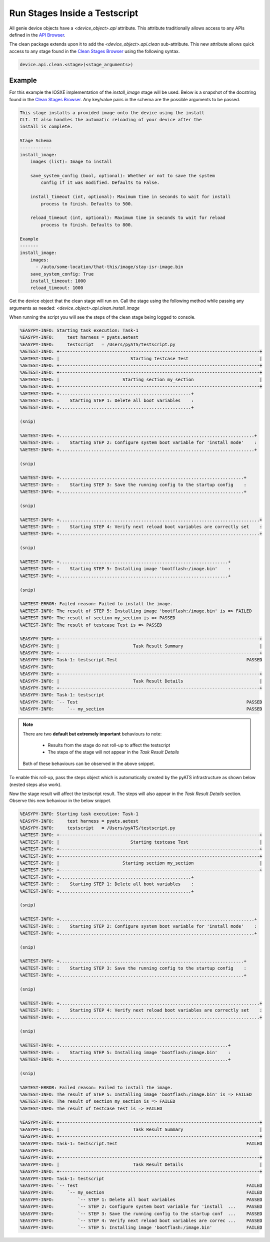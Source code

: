Run Stages Inside a Testscript
==============================

All genie device objects have a `<device_object>.api` attribute. This attribute traditionally allows access to any APIs defined in the `API Browser <https://pubhub.devnetcloud.com/media/genie-feature-browser/docs/#/apis>`_.

The clean package extends upon it to add the `<device_object>.api.clean` sub-attribute. This new attribute allows quick access to any stage found in the `Clean Stages Browser <https://pubhub.devnetcloud.com/media/genie-feature-browser/docs/#/clean>`_ using the following syntax.

.. code-block::

    device.api.clean.<stage>(<stage_arguments>)

Example
-------

For this example the IOSXE implementation of the `install_image` stage will be used. Below is a snapshot of the docstring found in the `Clean Stages Browser <https://pubhub.devnetcloud.com/media/genie-feature-browser/docs/#/clean>`_. Any key/value pairs in the schema are the possible arguments to be passed.

.. code-block:: text

    This stage installs a provided image onto the device using the install
    CLI. It also handles the automatic reloading of your device after the
    install is complete.

    Stage Schema
    ------------
    install_image:
        images (list): Image to install

        save_system_config (bool, optional): Whether or not to save the system
            config if it was modified. Defaults to False.

        install_timeout (int, optional): Maximum time in seconds to wait for install
            process to finish. Defaults to 500.

        reload_timeout (int, optional): Maximum time in seconds to wait for reload
            process to finish. Defaults to 800.

    Example
    -------
    install_image:
        images:
          - /auto/some-location/that-this/image/stay-isr-image.bin
        save_system_config: True
        install_timeout: 1000
        reload_timeout: 1000



Get the device object that the clean stage will run on. Call the stage using the following method while passing any arguments as needed: `<device_object>.api.clean.install_image`

.. code-block:: python
    :linenos:
    :emphasize-lines: 11-13

    from pyats import aetest

    class MyTestcase(aetest.Testcase):

        @aetest.test
        def my_test(self, steps, testbed):

            device = testbed.devices['uut']
            device.connect()

            device.api.clean.install_image(
                images=['bootflash:/image.bin'],
                save_system_config=True)

When running the script you will see the steps of the clean stage being logged to console.

.. code-block:: text

    %EASYPY-INFO: Starting task execution: Task-1
    %EASYPY-INFO:     test harness = pyats.aetest
    %EASYPY-INFO:     testscript   = /Users/pyATS/testscript.py
    %AETEST-INFO: +----------------------------------------------------------------------------+
    %AETEST-INFO: |                           Starting testcase Test                           |
    %AETEST-INFO: +----------------------------------------------------------------------------+
    %AETEST-INFO: +----------------------------------------------------------------------------+
    %AETEST-INFO: |                        Starting section my_section                         |
    %AETEST-INFO: +----------------------------------------------------------------------------+
    %AETEST-INFO: +..................................................+
    %AETEST-INFO: :    Starting STEP 1: Delete all boot variables    :
    %AETEST-INFO: +..................................................+

    (snip)

    %AETEST-INFO: +..........................................................................+
    %AETEST-INFO: :    Starting STEP 2: Configure system boot variable for 'install mode'    :
    %AETEST-INFO: +..........................................................................+

    (snip)

    %AETEST-INFO: +......................................................................+
    %AETEST-INFO: :    Starting STEP 3: Save the running config to the startup config    :
    %AETEST-INFO: +......................................................................+

    (snip)

    %AETEST-INFO: +............................................................................+
    %AETEST-INFO: :    Starting STEP 4: Verify next reload boot variables are correctly set    :
    %AETEST-INFO: +............................................................................+

    (snip)

    %AETEST-INFO: +................................................................+
    %AETEST-INFO: :    Starting STEP 5: Installing image 'bootflash:/image.bin'    :
    %AETEST-INFO: +................................................................+

    (snip)

    %AETEST-ERROR: Failed reason: Failed to install the image.
    %AETEST-INFO: The result of STEP 5: Installing image 'bootflash:/image.bin' is => FAILED
    %AETEST-INFO: The result of section my_section is => PASSED
    %AETEST-INFO: The result of testcase Test is => PASSED

    %EASYPY-INFO: +----------------------------------------------------------------------------+
    %EASYPY-INFO: |                            Task Result Summary                             |
    %EASYPY-INFO: +----------------------------------------------------------------------------+
    %EASYPY-INFO: Task-1: testscript.Test                                                 PASSED
    %EASYPY-INFO:
    %EASYPY-INFO: +----------------------------------------------------------------------------+
    %EASYPY-INFO: |                            Task Result Details                             |
    %EASYPY-INFO: +----------------------------------------------------------------------------+
    %EASYPY-INFO: Task-1: testscript
    %EASYPY-INFO: `-- Test                                                                PASSED
    %EASYPY-INFO:     `-- my_section                                                      PASSED

.. note::

    There are two **default but extremely important** behaviours to note:

        * Results from the stage do not roll-up to affect the testscript
        * The steps of the stage will not appear in the `Task Result Details`

    Both of these behaviours can be observed in the above snippet.

To enable this roll-up, pass the steps object which is automatically created by the pyATS infrastructure as shown below (nested steps also work).

.. code-block:: python
    :linenos:
    :emphasize-lines: 6,12

    from pyats import aetest

    class MyTestcase(aetest.Testcase):

        @aetest.test
        def my_test(self, steps, testbed):

            device = testbed.devices['uut']
            device.connect()

            device.api.clean.install_image(
                steps=steps
                images=['bootflash:/image.bin'],
                save_system_config=True)

Now the stage result will affect the testscript result. The steps will also appear in the `Task Result Details` section. Observe this new behaviour in the below snippet.

.. code-block:: text

    %EASYPY-INFO: Starting task execution: Task-1
    %EASYPY-INFO:     test harness = pyats.aetest
    %EASYPY-INFO:     testscript   = /Users/pyATS/testscript.py
    %AETEST-INFO: +----------------------------------------------------------------------------+
    %AETEST-INFO: |                           Starting testcase Test                           |
    %AETEST-INFO: +----------------------------------------------------------------------------+
    %AETEST-INFO: +----------------------------------------------------------------------------+
    %AETEST-INFO: |                        Starting section my_section                         |
    %AETEST-INFO: +----------------------------------------------------------------------------+
    %AETEST-INFO: +..................................................+
    %AETEST-INFO: :    Starting STEP 1: Delete all boot variables    :
    %AETEST-INFO: +..................................................+

    (snip)

    %AETEST-INFO: +..........................................................................+
    %AETEST-INFO: :    Starting STEP 2: Configure system boot variable for 'install mode'    :
    %AETEST-INFO: +..........................................................................+

    (snip)

    %AETEST-INFO: +......................................................................+
    %AETEST-INFO: :    Starting STEP 3: Save the running config to the startup config    :
    %AETEST-INFO: +......................................................................+

    (snip)

    %AETEST-INFO: +............................................................................+
    %AETEST-INFO: :    Starting STEP 4: Verify next reload boot variables are correctly set    :
    %AETEST-INFO: +............................................................................+

    (snip)

    %AETEST-INFO: +................................................................+
    %AETEST-INFO: :    Starting STEP 5: Installing image 'bootflash:/image.bin'    :
    %AETEST-INFO: +................................................................+

    (snip)

    %AETEST-ERROR: Failed reason: Failed to install the image.
    %AETEST-INFO: The result of STEP 5: Installing image 'bootflash:/image.bin' is => FAILED
    %AETEST-INFO: The result of section my_section is => FAILED
    %AETEST-INFO: The result of testcase Test is => FAILED

    %EASYPY-INFO: +----------------------------------------------------------------------------+
    %EASYPY-INFO: |                            Task Result Summary                             |
    %EASYPY-INFO: +----------------------------------------------------------------------------+
    %EASYPY-INFO: Task-1: testscript.Test                                                 FAILED
    %EASYPY-INFO:
    %EASYPY-INFO: +----------------------------------------------------------------------------+
    %EASYPY-INFO: |                            Task Result Details                             |
    %EASYPY-INFO: +----------------------------------------------------------------------------+
    %EASYPY-INFO: Task-1: testscript
    %EASYPY-INFO: `-- Test                                                                FAILED
    %EASYPY-INFO:     `-- my_section                                                      FAILED
    %EASYPY-INFO:         `-- STEP 1: Delete all boot variables                           PASSED
    %EASYPY-INFO:         `-- STEP 2: Configure system boot variable for 'install  ...    PASSED
    %EASYPY-INFO:         `-- STEP 3: Save the running config to the startup conf  ...    PASSED
    %EASYPY-INFO:         `-- STEP 4: Verify next reload boot variables are correc ...    PASSED
    %EASYPY-INFO:         `-- STEP 5: Installing image 'bootflash:/image.bin'             FAILED
